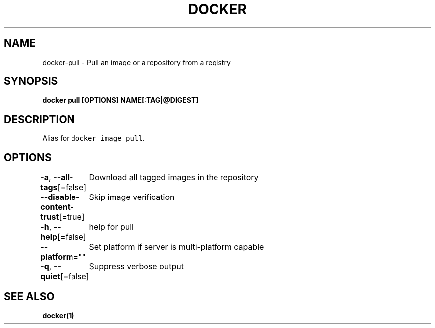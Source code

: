 .nh
.TH "DOCKER" "1" "Jun 2021" "Docker Community" "Docker User Manuals"

.SH NAME
.PP
docker\-pull \- Pull an image or a repository from a registry


.SH SYNOPSIS
.PP
\fBdocker pull [OPTIONS] NAME[:TAG|@DIGEST]\fP


.SH DESCRIPTION
.PP
Alias for \fB\fCdocker image pull\fR\&.


.SH OPTIONS
.PP
\fB\-a\fP, \fB\-\-all\-tags\fP[=false]
	Download all tagged images in the repository

.PP
\fB\-\-disable\-content\-trust\fP[=true]
	Skip image verification

.PP
\fB\-h\fP, \fB\-\-help\fP[=false]
	help for pull

.PP
\fB\-\-platform\fP=""
	Set platform if server is multi\-platform capable

.PP
\fB\-q\fP, \fB\-\-quiet\fP[=false]
	Suppress verbose output


.SH SEE ALSO
.PP
\fBdocker(1)\fP
